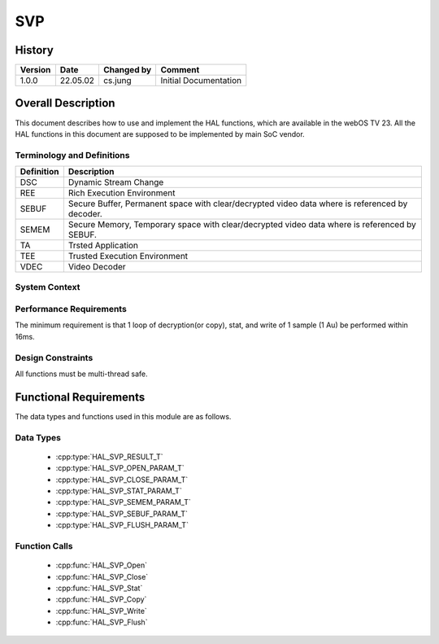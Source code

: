 SVP
==========

History
-------

======= ========== ============== =====================
Version Date       Changed by     Comment
======= ========== ============== =====================
1.0.0   22.05.02   cs.jung        Initial Documentation
======= ========== ============== =====================

Overall Description
--------------------

This document describes how to use and implement the HAL functions, which are available in the webOS TV 23. All the HAL functions in this document are supposed to be implemented by main SoC vendor.

Terminology and Definitions
^^^^^^^^^^^^^^^^^^^^^^^^^^^^

================================= ==============================================================================================
Definition                        Description
================================= ==============================================================================================
DSC                               Dynamic Stream Change
--------------------------------- ----------------------------------------------------------------------------------------------
REE                               Rich Execution Environment
--------------------------------- ----------------------------------------------------------------------------------------------
SEBUF                             Secure Buffer, Permanent space with clear/decrypted video data where is referenced by decoder.
--------------------------------- ----------------------------------------------------------------------------------------------
SEMEM                             Secure Memory, Temporary space with clear/decrypted video data where is referenced by SEBUF.
--------------------------------- ----------------------------------------------------------------------------------------------
TA                                Trsted Application
--------------------------------- ----------------------------------------------------------------------------------------------
TEE                               Trusted Execution Environment
--------------------------------- ----------------------------------------------------------------------------------------------
VDEC                              Video Decoder
================================= ==============================================================================================

System Context
^^^^^^^^^^^^^^

.. image:: resource/multi-svp-context.png
  :width: 100%
  :alt: System Context Diagram

Performance Requirements
^^^^^^^^^^^^^^^^^^^^^^^^^

The minimum requirement is that 1 loop of decryption(or copy), stat, and write of 1 sample (1 Au) be performed within 16ms.

Design Constraints
^^^^^^^^^^^^^^^^^^^

All functions must be multi-thread safe.

Functional Requirements
-----------------------

The data types and functions used in this module are as follows.

Data Types
^^^^^^^^^^^^

  * :cpp:type:`HAL_SVP_RESULT_T`
  * :cpp:type:`HAL_SVP_OPEN_PARAM_T`
  * :cpp:type:`HAL_SVP_CLOSE_PARAM_T`
  * :cpp:type:`HAL_SVP_STAT_PARAM_T`
  * :cpp:type:`HAL_SVP_SEMEM_PARAM_T`
  * :cpp:type:`HAL_SVP_SEBUF_PARAM_T`
  * :cpp:type:`HAL_SVP_FLUSH_PARAM_T`

Function Calls
^^^^^^^^^^^^^^^

  * :cpp:func:`HAL_SVP_Open`
  * :cpp:func:`HAL_SVP_Close`
  * :cpp:func:`HAL_SVP_Stat`
  * :cpp:func:`HAL_SVP_Copy`
  * :cpp:func:`HAL_SVP_Write`
  * :cpp:func:`HAL_SVP_Flush`

